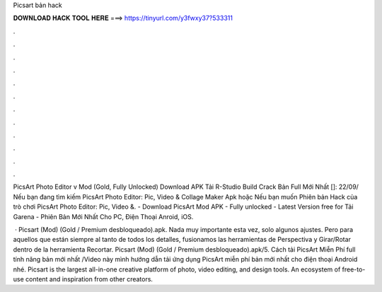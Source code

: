 Picsart bản hack



𝐃𝐎𝐖𝐍𝐋𝐎𝐀𝐃 𝐇𝐀𝐂𝐊 𝐓𝐎𝐎𝐋 𝐇𝐄𝐑𝐄 ===> https://tinyurl.com/y3fwxy37?533311



.



.



.



.



.



.



.



.



.



.



.



.

PicsArt Photo Editor v Mod (Gold, Fully Unlocked) Download APK Tải R-Studio Build Crack Bản Full Mới Nhất []: 22/09/ Nếu bạn đang tìm kiếm PicsArt Photo Editor: Pic, Video & Collage Maker Apk hoặc Nếu bạn muốn Phiên bản Hack của trò chơi PicsArt Photo Editor: Pic, Video &. - Download PicsArt Mod APK - Fully unlocked - Latest Version free for Tải Garena - Phiên Bản Mới Nhất Cho PC, Điện Thoại Anroid, iOS.

 · Picsart (Mod) (Gold / Premium desbloqueado).apk. Nada muy importante esta vez, solo algunos ajustes. Pero para aquellos que están siempre al tanto de todos los detalles, fusionamos las herramientas de Perspectiva y Girar/Rotar dentro de la herramienta Recortar. Picsart (Mod) (Gold / Premium desbloqueado).apk/5. Cách tải PicsArt Miễn Phí full tính năng bản mới nhất /Video này mình hướng dẫn tải ứng dụng PicsArt miễn phí bản mới nhất cho điện thoại Android nhé. Picsart is the largest all-in-one creative platform of photo, video editing, and design tools. An ecosystem of free-to-use content and inspiration from other creators.

